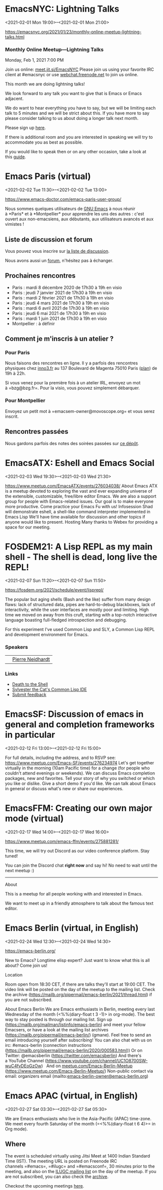 * EmacsNYC: Lightning Talks
:PROPERTIES:
:LOCATION: https://emacsnyc.org/2021/01/23/monthly-online-meetup-lightning-talks.html
:END:
<2021-02-01 Mon 19:00>--<2021-02-01 Mon 21:00>

https://emacsnyc.org/2021/01/23/monthly-online-meetup-lightning-talks.html


*** Monthly Online Meetup---Lightning Talks
    :PROPERTIES:
    :CUSTOM_ID: monthly-online-meetuplightning-talks
    :END:

Monday, Feb 1, 2021
7:00 PM

Join us online: [[https://meet.jit.si/EmacsNYC][meet.jit.si/EmacsNYC]]
Please join us using your favorite IRC client at #emacsnyc or
use [[https://webchat.freenode.net/][webchat.freenode.net]] to join us
online.

This month we are doing lightning talks!

We look forward to any talk you want to give that is Emacs or Emacs
adjacent.

We do want to hear everything you have to say, but we will be limiting
each talk to 5 minutes and we will be strict about this. If you have
more to say please consider talking to us about doing a longer talk next
month.

Please sign
up [[https://etherpad.wikimedia.org/p/Emacs_NYC_February_2021_Lightning_Talks][here]].

If there is additional room and you are interested in speaking we will
try to accommodate you as best as possible.

If you would like to speak then or on any other occasion, take a look at
this [[https://emacsnyc.org/giving-a-talk.html][guide]].


* Emacs Paris (virtual)
:PROPERTIES:
:LOCATION: https://www.emacs-doctor.com/emacs-paris-user-group/
:END:
<2021-02-02 Tue 11:30>--<2021-02-02 Tue 13:00>

[[https://www.emacs-doctor.com/emacs-paris-user-group/]] 


Nous sommes quelques utilisateurs
de [[https://www.gnu.org/software/emacs/][GNU Emacs]] à nous réunir
à *Paris* et à *Montpellier* pour apprendre les uns des autres : c'est
ouvert aux non-emacsiens, aux débutants, aux utilisateurs avancés et aux
vimistes !

** Liste de discussion et forum
   :PROPERTIES:
   :CUSTOM_ID: liste-de-discussion-et-forum
   :END:

Vous pouvez vous inscrire
sur [[https://emacs-doctor.com/lists/listinfo/ateliers-paris][la liste
de discussion]].

Nous avons aussi un [[https://emacs-doctor.com/forum/][forum]],
n'hésitez pas à échanger.

** Prochaines rencontres
   :PROPERTIES:
   :CUSTOM_ID: prochaines-rencontres
   :END:

- Paris : mardi 8 décembre 2020 de 17h30 à 19h en visio
- Paris : jeudi 7 janvier 2021 de 17h30 à 19h en visio
- Paris : mardi 2 février 2021 de 17h30 à 19h en visio
- Paris : jeudi 4 mars 2021 de 17h30 à 19h en visio
- Paris : mardi 6 avril 2021 de 17h30 à 19h en visio
- Paris : jeudi 6 mai 2021 de 17h30 à 19h en visio
- Paris : mardi 1 juin 2021 de 17h30 à 19h en visio
- Montpellier : à définir



** Comment je m'inscris à un atelier ?
   :PROPERTIES:
   :CUSTOM_ID: comment-je-minscris-à-un-atelier
   :END:

*** Pour Paris
    :PROPERTIES:
    :CUSTOM_ID: pour-paris
    :END:

Nous faisons des rencontres en ligne. Il y a parfois des rencontres
physiques chez [[http://inno3.fr/][inno3.fr]] au 137 Boulevard de
Magenta 75010 Paris
([[http://www.openstreetmap.org/#map=16/48.8818/2.3514][plan]]) de 19h à
22h.

Si vous venez pour la première fois à un atelier IRL, envoyez un mot
à =bzg@bzg.fr=. Pour la visio, vous pouvez simplement débarquer.

*** Pour Montpellier
    :PROPERTIES:
    :CUSTOM_ID: pour-montpellier
    :END:

Envoyez un petit mot à =emacsem-owner@movoscope.org= et vous serez
inscrit.

** Rencontres passées
   :PROPERTIES:
   :CUSTOM_ID: rencontres-passées
   :END:

Nous gardons parfois des notes des soirées passées
sur [[https://gitlab.com/bzg2/emacsparis/blob/master/README.org][ce
dépôt]].




* EmacsATX: Eshell and Emacs Social
:PROPERTIES:
:LOCATION: https://www.meetup.com/EmacsATX/events/276034038/
:END:
<2021-02-03 Wed 19:30>--<2021-02-03 Wed 21:30>

https://www.meetup.com/EmacsATX/events/276034038/ About Emacs ATX is a
meetup devoted to exploring the vast and ever expanding universe of the
extensible, customizable, free/libre editor Emacs. We are also a support
group for people with Emacs-related issues. Our goal is to make everyone
more productive. Come practice your Emacs Fu with us! Infosession Shad
will demonstrate eshell, a shell-like command interpreter implemented in
Emacs Lisp We'll have time available for discussion and other topics if
anyone would like to present. Hosting Many thanks to Webex for providing
a space for our meeting.


* FOSDEM21: A Lisp REPL as my main shell - The shell is dead, long live the REPL!
:PROPERTIES:
:LOCATION: https://fosdem.org/2021/schedule/event/lisprepl/
:END:
<2021-02-07 Sun 11:20>--<2021-02-07 Sun 11:50>

https://fosdem.org/2021/schedule/event/lisprepl/




The popular but aging shells (Bash and the like) suffer from many design
flaws: lack of structured data, pipes are hard-to-debug blackboxes, lack
of interactivity, while the user interfaces are mostly poor and
limiting. High time we moved on away from this cruft, starting with a
top-notch interactive language boasting full-fledged introspection and
debugging.



For this experiment I've used Common Lisp and SLY, a Common Lisp REPL
and development environment for Emacs.

*** Speakers
    :PROPERTIES:
    :CUSTOM_ID: speakers
    :END:

|    | [[https://fosdem.org/2021/schedule/speaker/pierre_neidhardt/][Pierre Neidhardt]]   |

*** Links
    :PROPERTIES:
    :CUSTOM_ID: links
    :END:

- [[http://howardism.org/Technical/Emacs/piper-presentation-transcript.html][Death
  to the Shell]]
- [[https://github.com/joaotavora/sly/][Sylvester the Cat's Common Lisp
  IDE]]
- [[https://submission.fosdem.org/feedback/10962.php][Submit feedback]]


* EmacsSF: Discussion of emacs in general and completion frameworks in particular
:PROPERTIES:
:LOCATION: https://www.meetup.com/Emacs-SF/events/276234974/
:END:
<2021-02-12 Fri 13:00>--<2021-02-12 Fri 15:00>

For full details, including the address, and to RSVP see:
https://www.meetup.com/Emacs-SF/events/276234974 Let's get together
virtually in the morning (10am Pacific time) for a change (for people
who couldn't attend evenings or weekends). We can discuss Emacs
completion packages, new and favorites. Tell your story of why you
switched or which you like or dislike. Give a short demo if you'd like.
We can talk about Emacs in general or discuss what's new or share our
experiences.


* EmacsFFM: Creating our own major mode (virtual)
:PROPERTIES:
:LOCATION: https://www.meetup.com/emacs-ffm/events/275881281/
:END:
<2021-02-17 Wed 14:00>--<2021-02-17 Wed 16:00>

https://www.meetup.com/emacs-ffm/events/275881281/




This time, we will try out Discord as our video conference platform.
Stay tuned!

You can join the Discord chat **right now** and say hi! No need to wait
until the next meetup :)

------

About

This is a meetup for all people working with and interested in Emacs.

We want to meet up in a friendly atmosphere to talk about the famous
text editor.






* Emacs Berlin (virtual, in English)
:PROPERTIES:
:LOCATION: https://emacs-berlin.org/
:END:
<2021-02-24 Wed 12:30>--<2021-02-24 Wed 14:30>

[[https://emacs-berlin.org/]] 

New to Emacs? Longtime elisp expert? Just want to know what this is all
about? Come join us!

Location

Room open from 18:30 CET, if there are talks they'll start at 19:00 CET.
The video link will be posted on the day of the meetup to the mailing
list. Check the archive
([[https://mailb.org/pipermail/emacs-berlin/2021/thread.html]]) if you
are not subscribed.

About Emacs Berlin
We are Emacs enthusiasts in Berlin, meeting every last Wednesday of the
month (<%%(diary-float t 3 -1)> in org-mode).
The best way to stay posted is through our mailing list. Sign up
([[https://mailb.org/mailman/listinfo/emacs-berlin]]) and meet your
fellow Emacsers, or have a look at the mailing list archives
([[https://mailb.org/pipermail/emacs-berlin/]]) (gmane).
Feel free to send an email introducing yourself after subscribing!
You can also chat with us on irc: #emacs-berlin (connection instructions
([[https://mailb.org/pipermail/emacs-berlin/2020/000583.html]]))
Or on Twitter: @emacsberlin ([[https://twitter.com/emacsberlin]])
And there's a YouTube Channel
([[https://www.youtube.com/channel/UC1O8700SW-wuC4fvDEoGzOw]])  
And
on [[http://meetup.com/Emacs-Berlin-Meetup][meetup.com/Emacs-Berlin-Meetup]]
([[https://www.meetup.com/Emacs-Berlin-Meetup/]])
Non-public contact via email: organizers email
(mailto:[[mailto:emacs-berlin-owner@emacs-berlin.org][emacs-berlin-owner@emacs-berlin.org]])


* Emacs APAC (virtual, in English)
:PROPERTIES:
:LOCATION: https://emacs-apac.gitlab.io/
:END:
<2021-02-27 Sat 03:30>--<2021-02-27 Sat 05:30>

We are Emacs enthusiasts who live in the Asia-Pacific (APAC) time-zone.
We meet every fourth Saturday of the month (=<%%(diary-float t 6 4)>= in
Org mode).

** Where
   :PROPERTIES:
   :CUSTOM_ID: where
   :END:

The event is scheduled virtually using Jitsi Meet at 1400 Indian
Standard Time (IST). The meeting URL is posted on Freenode IRC
channels =#emacs=, =#ilugc= and =#emacsconf=, 30 minutes prior to the
meeting, and also on the [[https://www.freelists.org/list/ilugc][ILUGC
mailing list]] on the day of the meetup. If you are not subscribed, you
can also check
the [[https://www.freelists.org/archive/ilugc/][archive]].

Checkout the upcoming
meetings [[https://emacs-apac.gitlab.io/#upcoming][here]].

** Talks
   :PROPERTIES:
   :CUSTOM_ID: talks
   :END:

We usually have free flowing discussions around new Emacs packages /
features discovered, issues faced, experiences, usage tips, resources
for further learning etc. These are related to GNU Emacs and its
variants. Sometimes people also share their screens and give demos of
their Emacs setup and use.

If you would like to give a talk (20 minutes maximum), please send an
email to TODO with the details.

** Frequently Asked Questions
   :PROPERTIES:
   :CUSTOM_ID: frequently-asked-questions
   :END:

- *I'm new to Emacs, can / should I join?*
  Yes! You are always welcome. We have participants from different walks
  of life with varied experiences in Emacs. You can ask your questions
  and the attendees will be able to help, at least point you in the
  right direction.

- *Which language is used for communication?*
  English.

- *I'm not from APAC, can I join?*
  Definitely! If the timing is suitable for you, please join.




* EmacsNYC: Mail Month
:PROPERTIES:
:LOCATION: https://emacsnyc.org/2021/02/03/monthly-online-meetup-mail-month.html
:END:
<2021-03-01 Mon 19:00>--<2021-03-01 Mon 21:00>

Join us online: [[https://meet.jit.si/EmacsNYC][meet.jit.si/EmacsNYC]]
Please join us using your favorite IRC client at #emacsnyc or
use [[https://webchat.freenode.net/][webchat.freenode.net]] to join us
online.

We're excited to have you join us for EmacsNYC a group of dedicated
lambda enthusiasts that come together once a month to share our mutual
joy of a piece of software that's over 40 years old.

Whether you are first time user, long time contributor, software
developer, writer, or just curious what this is all about, you will find
an open and welcome community that is eager for you to be a part.

To create an environment that is welcoming, harrassment-free, and
enjoyable to everyone, we have
a [[https://github.com/emacsnyc/meeting-logistics/blob/master/code-of-conduct.md][code-of-conduct]] that
we following for every get together.


* Emacs Paris (virtual)
:PROPERTIES:
:LOCATION: https://www.emacs-doctor.com/emacs-paris-user-group/ 
:END:
<2021-03-04 Thu 11:30>--<2021-03-04 Thu 13:00>

[[https://www.emacs-doctor.com/emacs-paris-user-group/]] 


Nous sommes quelques utilisateurs
de [[https://www.gnu.org/software/emacs/][GNU Emacs]] à nous réunir
à *Paris* et à *Montpellier* pour apprendre les uns des autres : c'est
ouvert aux non-emacsiens, aux débutants, aux utilisateurs avancés et aux
vimistes !

** Liste de discussion et forum
   :PROPERTIES:
   :CUSTOM_ID: liste-de-discussion-et-forum
   :END:

Vous pouvez vous inscrire
sur [[https://emacs-doctor.com/lists/listinfo/ateliers-paris][la liste
de discussion]].

Nous avons aussi un [[https://emacs-doctor.com/forum/][forum]],
n'hésitez pas à échanger.

** Prochaines rencontres
   :PROPERTIES:
   :CUSTOM_ID: prochaines-rencontres
   :END:

- Paris : mardi 8 décembre 2020 de 17h30 à 19h en visio
- Paris : jeudi 7 janvier 2021 de 17h30 à 19h en visio
- Paris : mardi 2 février 2021 de 17h30 à 19h en visio
- Paris : jeudi 4 mars 2021 de 17h30 à 19h en visio
- Paris : mardi 6 avril 2021 de 17h30 à 19h en visio
- Paris : jeudi 6 mai 2021 de 17h30 à 19h en visio
- Paris : mardi 1 juin 2021 de 17h30 à 19h en visio
- Montpellier : à définir



** Comment je m'inscris à un atelier ?
   :PROPERTIES:
   :CUSTOM_ID: comment-je-minscris-à-un-atelier
   :END:

*** Pour Paris
    :PROPERTIES:
    :CUSTOM_ID: pour-paris
    :END:

Nous faisons des rencontres en ligne. Il y a parfois des rencontres
physiques chez [[http://inno3.fr/][inno3.fr]] au 137 Boulevard de
Magenta 75010 Paris
([[http://www.openstreetmap.org/#map=16/48.8818/2.3514][plan]]) de 19h à
22h.

Si vous venez pour la première fois à un atelier IRL, envoyez un mot
à =bzg@bzg.fr=. Pour la visio, vous pouvez simplement débarquer.

*** Pour Montpellier
    :PROPERTIES:
    :CUSTOM_ID: pour-montpellier
    :END:

Envoyez un petit mot à =emacsem-owner@movoscope.org= et vous serez
inscrit.

** Rencontres passées
   :PROPERTIES:
   :CUSTOM_ID: rencontres-passées
   :END:

Nous gardons parfois des notes des soirées passées
sur [[https://gitlab.com/bzg2/emacsparis/blob/master/README.org][ce
dépôt]].




* Emacs APAC (virtual, in English)
:PROPERTIES:
:LOCATION: https://emacs-apac.gitlab.io/
:END:
<2021-03-27 Sat 04:30>--<2021-03-27 Sat 06:30>

We are Emacs enthusiasts who live in the Asia-Pacific (APAC) time-zone.
We meet every fourth Saturday of the month (=<%%(diary-float t 6 4)>= in
Org mode).

** Where
   :PROPERTIES:
   :CUSTOM_ID: where
   :END:

The event is scheduled virtually using Jitsi Meet at 1400 Indian
Standard Time (IST). The meeting URL is posted on Freenode IRC
channels =#emacs=, =#ilugc= and =#emacsconf=, 30 minutes prior to the
meeting, and also on the [[https://www.freelists.org/list/ilugc][ILUGC
mailing list]] on the day of the meetup. If you are not subscribed, you
can also check
the [[https://www.freelists.org/archive/ilugc/][archive]].

Checkout the upcoming
meetings [[https://emacs-apac.gitlab.io/#upcoming][here]].

** Talks
   :PROPERTIES:
   :CUSTOM_ID: talks
   :END:

We usually have free flowing discussions around new Emacs packages /
features discovered, issues faced, experiences, usage tips, resources
for further learning etc. These are related to GNU Emacs and its
variants. Sometimes people also share their screens and give demos of
their Emacs setup and use.

If you would like to give a talk (20 minutes maximum), please send an
email to TODO with the details.

** Frequently Asked Questions
   :PROPERTIES:
   :CUSTOM_ID: frequently-asked-questions
   :END:

- *I'm new to Emacs, can / should I join?*
  Yes! You are always welcome. We have participants from different walks
  of life with varied experiences in Emacs. You can ask your questions
  and the attendees will be able to help, at least point you in the
  right direction.

- *Which language is used for communication?*
  English.

- *I'm not from APAC, can I join?*
  Definitely! If the timing is suitable for you, please join.




* Emacs Berlin (virtual, in English)
:PROPERTIES:
:LOCATION: https://emacs-berlin.org/
:END:
<2021-03-31 Wed 12:30>--<2021-03-31 Wed 14:30>

[[https://emacs-berlin.org/]] 

New to Emacs? Longtime elisp expert? Just want to know what this is all
about? Come join us!

Location

Room open from 18:30 CET, if there are talks they'll start at 19:00 CET.
The video link will be posted on the day of the meetup to the mailing
list. Check the archive
([[https://mailb.org/pipermail/emacs-berlin/2021/thread.html]]) if you
are not subscribed.

About Emacs Berlin
We are Emacs enthusiasts in Berlin, meeting every last Wednesday of the
month (<%%(diary-float t 3 -1)> in org-mode).
The best way to stay posted is through our mailing list. Sign up
([[https://mailb.org/mailman/listinfo/emacs-berlin]]) and meet your
fellow Emacsers, or have a look at the mailing list archives
([[https://mailb.org/pipermail/emacs-berlin/]]) (gmane).
Feel free to send an email introducing yourself after subscribing!
You can also chat with us on irc: #emacs-berlin (connection instructions
([[https://mailb.org/pipermail/emacs-berlin/2020/000583.html]]))
Or on Twitter: @emacsberlin ([[https://twitter.com/emacsberlin]])
And there's a YouTube Channel
([[https://www.youtube.com/channel/UC1O8700SW-wuC4fvDEoGzOw]])  
And
on [[http://meetup.com/Emacs-Berlin-Meetup][meetup.com/Emacs-Berlin-Meetup]]
([[https://www.meetup.com/Emacs-Berlin-Meetup/]])
Non-public contact via email: organizers email
(mailto:[[mailto:emacs-berlin-owner@emacs-berlin.org][emacs-berlin-owner@emacs-berlin.org]])


* Emacs Paris (virtual)
:PROPERTIES:
:LOCATION: https://www.emacs-doctor.com/emacs-paris-user-group/
:END:
<2021-04-06 Tue 11:30>--<2021-04-06 Tue 13:00>

[[https://www.emacs-doctor.com/emacs-paris-user-group/]] 


Nous sommes quelques utilisateurs
de [[https://www.gnu.org/software/emacs/][GNU Emacs]] à nous réunir
à *Paris* et à *Montpellier* pour apprendre les uns des autres : c'est
ouvert aux non-emacsiens, aux débutants, aux utilisateurs avancés et aux
vimistes !

** Liste de discussion et forum
   :PROPERTIES:
   :CUSTOM_ID: liste-de-discussion-et-forum
   :END:

Vous pouvez vous inscrire
sur [[https://emacs-doctor.com/lists/listinfo/ateliers-paris][la liste
de discussion]].

Nous avons aussi un [[https://emacs-doctor.com/forum/][forum]],
n'hésitez pas à échanger.

** Prochaines rencontres
   :PROPERTIES:
   :CUSTOM_ID: prochaines-rencontres
   :END:

- Paris : mardi 8 décembre 2020 de 17h30 à 19h en visio
- Paris : jeudi 7 janvier 2021 de 17h30 à 19h en visio
- Paris : mardi 2 février 2021 de 17h30 à 19h en visio
- Paris : jeudi 4 mars 2021 de 17h30 à 19h en visio
- Paris : mardi 6 avril 2021 de 17h30 à 19h en visio
- Paris : jeudi 6 mai 2021 de 17h30 à 19h en visio
- Paris : mardi 1 juin 2021 de 17h30 à 19h en visio
- Montpellier : à définir



** Comment je m'inscris à un atelier ?
   :PROPERTIES:
   :CUSTOM_ID: comment-je-minscris-à-un-atelier
   :END:

*** Pour Paris
    :PROPERTIES:
    :CUSTOM_ID: pour-paris
    :END:

Nous faisons des rencontres en ligne. Il y a parfois des rencontres
physiques chez [[http://inno3.fr/][inno3.fr]] au 137 Boulevard de
Magenta 75010 Paris
([[http://www.openstreetmap.org/#map=16/48.8818/2.3514][plan]]) de 19h à
22h.

Si vous venez pour la première fois à un atelier IRL, envoyez un mot
à =bzg@bzg.fr=. Pour la visio, vous pouvez simplement débarquer.

*** Pour Montpellier
    :PROPERTIES:
    :CUSTOM_ID: pour-montpellier
    :END:

Envoyez un petit mot à =emacsem-owner@movoscope.org= et vous serez
inscrit.

** Rencontres passées
   :PROPERTIES:
   :CUSTOM_ID: rencontres-passées
   :END:

Nous gardons parfois des notes des soirées passées
sur [[https://gitlab.com/bzg2/emacsparis/blob/master/README.org][ce
dépôt]].




* Emacs APAC (virtual, in English)
:PROPERTIES:
:LOCATION: https://emacs-apac.gitlab.io/
:END:
<2021-04-24 Sat 04:30>--<2021-04-24 Sat 06:30>

We are Emacs enthusiasts who live in the Asia-Pacific (APAC) time-zone.
We meet every fourth Saturday of the month (=<%%(diary-float t 6 4)>= in
Org mode).

** Where
   :PROPERTIES:
   :CUSTOM_ID: where
   :END:

The event is scheduled virtually using Jitsi Meet at 1400 Indian
Standard Time (IST). The meeting URL is posted on Freenode IRC
channels =#emacs=, =#ilugc= and =#emacsconf=, 30 minutes prior to the
meeting, and also on the [[https://www.freelists.org/list/ilugc][ILUGC
mailing list]] on the day of the meetup. If you are not subscribed, you
can also check
the [[https://www.freelists.org/archive/ilugc/][archive]].

Checkout the upcoming
meetings [[https://emacs-apac.gitlab.io/#upcoming][here]].

** Talks
   :PROPERTIES:
   :CUSTOM_ID: talks
   :END:

We usually have free flowing discussions around new Emacs packages /
features discovered, issues faced, experiences, usage tips, resources
for further learning etc. These are related to GNU Emacs and its
variants. Sometimes people also share their screens and give demos of
their Emacs setup and use.

If you would like to give a talk (20 minutes maximum), please send an
email to TODO with the details.

** Frequently Asked Questions
   :PROPERTIES:
   :CUSTOM_ID: frequently-asked-questions
   :END:

- *I'm new to Emacs, can / should I join?*
  Yes! You are always welcome. We have participants from different walks
  of life with varied experiences in Emacs. You can ask your questions
  and the attendees will be able to help, at least point you in the
  right direction.

- *Which language is used for communication?*
  English.

- *I'm not from APAC, can I join?*
  Definitely! If the timing is suitable for you, please join.




* Emacs Berlin (virtual, in English)
:PROPERTIES:
:LOCATION: https://emacs-berlin.org/
:END:
<2021-04-28 Wed 12:30>--<2021-04-28 Wed 14:30>

[[https://emacs-berlin.org/]] 

New to Emacs? Longtime elisp expert? Just want to know what this is all
about? Come join us!

Location

Room open from 18:30 CET, if there are talks they'll start at 19:00 CET.
The video link will be posted on the day of the meetup to the mailing
list. Check the archive
([[https://mailb.org/pipermail/emacs-berlin/2021/thread.html]]) if you
are not subscribed.

About Emacs Berlin
We are Emacs enthusiasts in Berlin, meeting every last Wednesday of the
month (<%%(diary-float t 3 -1)> in org-mode).
The best way to stay posted is through our mailing list. Sign up
([[https://mailb.org/mailman/listinfo/emacs-berlin]]) and meet your
fellow Emacsers, or have a look at the mailing list archives
([[https://mailb.org/pipermail/emacs-berlin/]]) (gmane).
Feel free to send an email introducing yourself after subscribing!
You can also chat with us on irc: #emacs-berlin (connection instructions
([[https://mailb.org/pipermail/emacs-berlin/2020/000583.html]]))
Or on Twitter: @emacsberlin ([[https://twitter.com/emacsberlin]])
And there's a YouTube Channel
([[https://www.youtube.com/channel/UC1O8700SW-wuC4fvDEoGzOw]])  
And
on [[http://meetup.com/Emacs-Berlin-Meetup][meetup.com/Emacs-Berlin-Meetup]]
([[https://www.meetup.com/Emacs-Berlin-Meetup/]])
Non-public contact via email: organizers email
(mailto:[[mailto:emacs-berlin-owner@emacs-berlin.org][emacs-berlin-owner@emacs-berlin.org]])


* Emacs Paris (virtual)
:PROPERTIES:
:LOCATION: https://www.emacs-doctor.com/emacs-paris-user-group/
:END:
<2021-05-06 Thu 11:30>--<2021-05-06 Thu 13:00>

[[https://www.emacs-doctor.com/emacs-paris-user-group/]] 


Nous sommes quelques utilisateurs
de [[https://www.gnu.org/software/emacs/][GNU Emacs]] à nous réunir
à *Paris* et à *Montpellier* pour apprendre les uns des autres : c'est
ouvert aux non-emacsiens, aux débutants, aux utilisateurs avancés et aux
vimistes !

** Liste de discussion et forum
   :PROPERTIES:
   :CUSTOM_ID: liste-de-discussion-et-forum
   :END:

Vous pouvez vous inscrire
sur [[https://emacs-doctor.com/lists/listinfo/ateliers-paris][la liste
de discussion]].

Nous avons aussi un [[https://emacs-doctor.com/forum/][forum]],
n'hésitez pas à échanger.

** Prochaines rencontres
   :PROPERTIES:
   :CUSTOM_ID: prochaines-rencontres
   :END:

- Paris : mardi 8 décembre 2020 de 17h30 à 19h en visio
- Paris : jeudi 7 janvier 2021 de 17h30 à 19h en visio
- Paris : mardi 2 février 2021 de 17h30 à 19h en visio
- Paris : jeudi 4 mars 2021 de 17h30 à 19h en visio
- Paris : mardi 6 avril 2021 de 17h30 à 19h en visio
- Paris : jeudi 6 mai 2021 de 17h30 à 19h en visio
- Paris : mardi 1 juin 2021 de 17h30 à 19h en visio
- Montpellier : à définir



** Comment je m'inscris à un atelier ?
   :PROPERTIES:
   :CUSTOM_ID: comment-je-minscris-à-un-atelier
   :END:

*** Pour Paris
    :PROPERTIES:
    :CUSTOM_ID: pour-paris
    :END:

Nous faisons des rencontres en ligne. Il y a parfois des rencontres
physiques chez [[http://inno3.fr/][inno3.fr]] au 137 Boulevard de
Magenta 75010 Paris
([[http://www.openstreetmap.org/#map=16/48.8818/2.3514][plan]]) de 19h à
22h.

Si vous venez pour la première fois à un atelier IRL, envoyez un mot
à =bzg@bzg.fr=. Pour la visio, vous pouvez simplement débarquer.

*** Pour Montpellier
    :PROPERTIES:
    :CUSTOM_ID: pour-montpellier
    :END:

Envoyez un petit mot à =emacsem-owner@movoscope.org= et vous serez
inscrit.

** Rencontres passées
   :PROPERTIES:
   :CUSTOM_ID: rencontres-passées
   :END:

Nous gardons parfois des notes des soirées passées
sur [[https://gitlab.com/bzg2/emacsparis/blob/master/README.org][ce
dépôt]].




* Emacs APAC (virtual, in English)
:PROPERTIES:
:LOCATION: https://emacs-apac.gitlab.io/
:END:
<2021-05-22 Sat 04:30>--<2021-05-22 Sat 06:30>

We are Emacs enthusiasts who live in the Asia-Pacific (APAC) time-zone.
We meet every fourth Saturday of the month (=<%%(diary-float t 6 4)>= in
Org mode).

** Where
   :PROPERTIES:
   :CUSTOM_ID: where
   :END:

The event is scheduled virtually using Jitsi Meet at 1400 Indian
Standard Time (IST). The meeting URL is posted on Freenode IRC
channels =#emacs=, =#ilugc= and =#emacsconf=, 30 minutes prior to the
meeting, and also on the [[https://www.freelists.org/list/ilugc][ILUGC
mailing list]] on the day of the meetup. If you are not subscribed, you
can also check
the [[https://www.freelists.org/archive/ilugc/][archive]].

Checkout the upcoming
meetings [[https://emacs-apac.gitlab.io/#upcoming][here]].

** Talks
   :PROPERTIES:
   :CUSTOM_ID: talks
   :END:

We usually have free flowing discussions around new Emacs packages /
features discovered, issues faced, experiences, usage tips, resources
for further learning etc. These are related to GNU Emacs and its
variants. Sometimes people also share their screens and give demos of
their Emacs setup and use.

If you would like to give a talk (20 minutes maximum), please send an
email to TODO with the details.

** Frequently Asked Questions
   :PROPERTIES:
   :CUSTOM_ID: frequently-asked-questions
   :END:

- *I'm new to Emacs, can / should I join?*
  Yes! You are always welcome. We have participants from different walks
  of life with varied experiences in Emacs. You can ask your questions
  and the attendees will be able to help, at least point you in the
  right direction.

- *Which language is used for communication?*
  English.

- *I'm not from APAC, can I join?*
  Definitely! If the timing is suitable for you, please join.




* Emacs Berlin (virtual, in English)
:PROPERTIES:
:LOCATION: https://emacs-berlin.org/
:END:
<2021-05-26 Wed 12:30>--<2021-05-26 Wed 14:30>

[[https://emacs-berlin.org/]] 

New to Emacs? Longtime elisp expert? Just want to know what this is all
about? Come join us!

Location

Room open from 18:30 CET, if there are talks they'll start at 19:00 CET.
The video link will be posted on the day of the meetup to the mailing
list. Check the archive
([[https://mailb.org/pipermail/emacs-berlin/2021/thread.html]]) if you
are not subscribed.

About Emacs Berlin
We are Emacs enthusiasts in Berlin, meeting every last Wednesday of the
month (<%%(diary-float t 3 -1)> in org-mode).
The best way to stay posted is through our mailing list. Sign up
([[https://mailb.org/mailman/listinfo/emacs-berlin]]) and meet your
fellow Emacsers, or have a look at the mailing list archives
([[https://mailb.org/pipermail/emacs-berlin/]]) (gmane).
Feel free to send an email introducing yourself after subscribing!
You can also chat with us on irc: #emacs-berlin (connection instructions
([[https://mailb.org/pipermail/emacs-berlin/2020/000583.html]]))
Or on Twitter: @emacsberlin ([[https://twitter.com/emacsberlin]])
And there's a YouTube Channel
([[https://www.youtube.com/channel/UC1O8700SW-wuC4fvDEoGzOw]])  
And
on [[http://meetup.com/Emacs-Berlin-Meetup][meetup.com/Emacs-Berlin-Meetup]]
([[https://www.meetup.com/Emacs-Berlin-Meetup/]])
Non-public contact via email: organizers email
(mailto:[[mailto:emacs-berlin-owner@emacs-berlin.org][emacs-berlin-owner@emacs-berlin.org]])


* Emacs Paris (virtual)
:PROPERTIES:
:LOCATION: https://www.emacs-doctor.com/emacs-paris-user-group/
:END:
<2021-06-01 Tue 11:30>--<2021-06-01 Tue 13:00>

[[https://www.emacs-doctor.com/emacs-paris-user-group/]] 


Nous sommes quelques utilisateurs
de [[https://www.gnu.org/software/emacs/][GNU Emacs]] à nous réunir
à *Paris* et à *Montpellier* pour apprendre les uns des autres : c'est
ouvert aux non-emacsiens, aux débutants, aux utilisateurs avancés et aux
vimistes !

** Liste de discussion et forum
   :PROPERTIES:
   :CUSTOM_ID: liste-de-discussion-et-forum
   :END:

Vous pouvez vous inscrire
sur [[https://emacs-doctor.com/lists/listinfo/ateliers-paris][la liste
de discussion]].

Nous avons aussi un [[https://emacs-doctor.com/forum/][forum]],
n'hésitez pas à échanger.

** Prochaines rencontres
   :PROPERTIES:
   :CUSTOM_ID: prochaines-rencontres
   :END:

- Paris : mardi 8 décembre 2020 de 17h30 à 19h en visio
- Paris : jeudi 7 janvier 2021 de 17h30 à 19h en visio
- Paris : mardi 2 février 2021 de 17h30 à 19h en visio
- Paris : jeudi 4 mars 2021 de 17h30 à 19h en visio
- Paris : mardi 6 avril 2021 de 17h30 à 19h en visio
- Paris : jeudi 6 mai 2021 de 17h30 à 19h en visio
- Paris : mardi 1 juin 2021 de 17h30 à 19h en visio
- Montpellier : à définir



** Comment je m'inscris à un atelier ?
   :PROPERTIES:
   :CUSTOM_ID: comment-je-minscris-à-un-atelier
   :END:

*** Pour Paris
    :PROPERTIES:
    :CUSTOM_ID: pour-paris
    :END:

Nous faisons des rencontres en ligne. Il y a parfois des rencontres
physiques chez [[http://inno3.fr/][inno3.fr]] au 137 Boulevard de
Magenta 75010 Paris
([[http://www.openstreetmap.org/#map=16/48.8818/2.3514][plan]]) de 19h à
22h.

Si vous venez pour la première fois à un atelier IRL, envoyez un mot
à =bzg@bzg.fr=. Pour la visio, vous pouvez simplement débarquer.

*** Pour Montpellier
    :PROPERTIES:
    :CUSTOM_ID: pour-montpellier
    :END:

Envoyez un petit mot à =emacsem-owner@movoscope.org= et vous serez
inscrit.

** Rencontres passées
   :PROPERTIES:
   :CUSTOM_ID: rencontres-passées
   :END:

Nous gardons parfois des notes des soirées passées
sur [[https://gitlab.com/bzg2/emacsparis/blob/master/README.org][ce
dépôt]].




* Emacs APAC (virtual, in English)
:PROPERTIES:
:LOCATION: https://emacs-apac.gitlab.io/
:END:
<2021-06-26 Sat 04:30>--<2021-06-26 Sat 06:30>

We are Emacs enthusiasts who live in the Asia-Pacific (APAC) time-zone.
We meet every fourth Saturday of the month (=<%%(diary-float t 6 4)>= in
Org mode).

** Where
   :PROPERTIES:
   :CUSTOM_ID: where
   :END:

The event is scheduled virtually using Jitsi Meet at 1400 Indian
Standard Time (IST). The meeting URL is posted on Freenode IRC
channels =#emacs=, =#ilugc= and =#emacsconf=, 30 minutes prior to the
meeting, and also on the [[https://www.freelists.org/list/ilugc][ILUGC
mailing list]] on the day of the meetup. If you are not subscribed, you
can also check
the [[https://www.freelists.org/archive/ilugc/][archive]].

Checkout the upcoming
meetings [[https://emacs-apac.gitlab.io/#upcoming][here]].

** Talks
   :PROPERTIES:
   :CUSTOM_ID: talks
   :END:

We usually have free flowing discussions around new Emacs packages /
features discovered, issues faced, experiences, usage tips, resources
for further learning etc. These are related to GNU Emacs and its
variants. Sometimes people also share their screens and give demos of
their Emacs setup and use.

If you would like to give a talk (20 minutes maximum), please send an
email to TODO with the details.

** Frequently Asked Questions
   :PROPERTIES:
   :CUSTOM_ID: frequently-asked-questions
   :END:

- *I'm new to Emacs, can / should I join?*
  Yes! You are always welcome. We have participants from different walks
  of life with varied experiences in Emacs. You can ask your questions
  and the attendees will be able to help, at least point you in the
  right direction.

- *Which language is used for communication?*
  English.

- *I'm not from APAC, can I join?*
  Definitely! If the timing is suitable for you, please join.




* Emacs Berlin (virtual, in English)
:PROPERTIES:
:LOCATION: https://emacs-berlin.org/
:END:
<2021-06-30 Wed 12:30>--<2021-06-30 Wed 14:30>

[[https://emacs-berlin.org/]] 

New to Emacs? Longtime elisp expert? Just want to know what this is all
about? Come join us!

Location

Room open from 18:30 CET, if there are talks they'll start at 19:00 CET.
The video link will be posted on the day of the meetup to the mailing
list. Check the archive
([[https://mailb.org/pipermail/emacs-berlin/2021/thread.html]]) if you
are not subscribed.

About Emacs Berlin
We are Emacs enthusiasts in Berlin, meeting every last Wednesday of the
month (<%%(diary-float t 3 -1)> in org-mode).
The best way to stay posted is through our mailing list. Sign up
([[https://mailb.org/mailman/listinfo/emacs-berlin]]) and meet your
fellow Emacsers, or have a look at the mailing list archives
([[https://mailb.org/pipermail/emacs-berlin/]]) (gmane).
Feel free to send an email introducing yourself after subscribing!
You can also chat with us on irc: #emacs-berlin (connection instructions
([[https://mailb.org/pipermail/emacs-berlin/2020/000583.html]]))
Or on Twitter: @emacsberlin ([[https://twitter.com/emacsberlin]])
And there's a YouTube Channel
([[https://www.youtube.com/channel/UC1O8700SW-wuC4fvDEoGzOw]])  
And
on [[http://meetup.com/Emacs-Berlin-Meetup][meetup.com/Emacs-Berlin-Meetup]]
([[https://www.meetup.com/Emacs-Berlin-Meetup/]])
Non-public contact via email: organizers email
(mailto:[[mailto:emacs-berlin-owner@emacs-berlin.org][emacs-berlin-owner@emacs-berlin.org]])


* Emacs APAC (virtual, in English)
:PROPERTIES:
:LOCATION: https://emacs-apac.gitlab.io/
:END:
<2021-07-24 Sat 04:30>--<2021-07-24 Sat 06:30>

We are Emacs enthusiasts who live in the Asia-Pacific (APAC) time-zone.
We meet every fourth Saturday of the month (=<%%(diary-float t 6 4)>= in
Org mode).

** Where
   :PROPERTIES:
   :CUSTOM_ID: where
   :END:

The event is scheduled virtually using Jitsi Meet at 1400 Indian
Standard Time (IST). The meeting URL is posted on Freenode IRC
channels =#emacs=, =#ilugc= and =#emacsconf=, 30 minutes prior to the
meeting, and also on the [[https://www.freelists.org/list/ilugc][ILUGC
mailing list]] on the day of the meetup. If you are not subscribed, you
can also check
the [[https://www.freelists.org/archive/ilugc/][archive]].

Checkout the upcoming
meetings [[https://emacs-apac.gitlab.io/#upcoming][here]].

** Talks
   :PROPERTIES:
   :CUSTOM_ID: talks
   :END:

We usually have free flowing discussions around new Emacs packages /
features discovered, issues faced, experiences, usage tips, resources
for further learning etc. These are related to GNU Emacs and its
variants. Sometimes people also share their screens and give demos of
their Emacs setup and use.

If you would like to give a talk (20 minutes maximum), please send an
email to TODO with the details.

** Frequently Asked Questions
   :PROPERTIES:
   :CUSTOM_ID: frequently-asked-questions
   :END:

- *I'm new to Emacs, can / should I join?*
  Yes! You are always welcome. We have participants from different walks
  of life with varied experiences in Emacs. You can ask your questions
  and the attendees will be able to help, at least point you in the
  right direction.

- *Which language is used for communication?*
  English.

- *I'm not from APAC, can I join?*
  Definitely! If the timing is suitable for you, please join.




* Emacs Berlin (virtual, in English)
:PROPERTIES:
:LOCATION: https://emacs-berlin.org/
:END:
<2021-07-28 Wed 12:30>--<2021-07-28 Wed 14:30>

[[https://emacs-berlin.org/]] 

New to Emacs? Longtime elisp expert? Just want to know what this is all
about? Come join us!

Location

Room open from 18:30 CET, if there are talks they'll start at 19:00 CET.
The video link will be posted on the day of the meetup to the mailing
list. Check the archive
([[https://mailb.org/pipermail/emacs-berlin/2021/thread.html]]) if you
are not subscribed.

About Emacs Berlin
We are Emacs enthusiasts in Berlin, meeting every last Wednesday of the
month (<%%(diary-float t 3 -1)> in org-mode).
The best way to stay posted is through our mailing list. Sign up
([[https://mailb.org/mailman/listinfo/emacs-berlin]]) and meet your
fellow Emacsers, or have a look at the mailing list archives
([[https://mailb.org/pipermail/emacs-berlin/]]) (gmane).
Feel free to send an email introducing yourself after subscribing!
You can also chat with us on irc: #emacs-berlin (connection instructions
([[https://mailb.org/pipermail/emacs-berlin/2020/000583.html]]))
Or on Twitter: @emacsberlin ([[https://twitter.com/emacsberlin]])
And there's a YouTube Channel
([[https://www.youtube.com/channel/UC1O8700SW-wuC4fvDEoGzOw]])  
And
on [[http://meetup.com/Emacs-Berlin-Meetup][meetup.com/Emacs-Berlin-Meetup]]
([[https://www.meetup.com/Emacs-Berlin-Meetup/]])
Non-public contact via email: organizers email
(mailto:[[mailto:emacs-berlin-owner@emacs-berlin.org][emacs-berlin-owner@emacs-berlin.org]])


* Emacs Berlin (virtual, in English)
:PROPERTIES:
:LOCATION: https://emacs-berlin.org/
:END:
<2021-08-25 Wed 12:30>--<2021-08-25 Wed 14:30>

[[https://emacs-berlin.org/]] 

New to Emacs? Longtime elisp expert? Just want to know what this is all
about? Come join us!

Location

Room open from 18:30 CET, if there are talks they'll start at 19:00 CET.
The video link will be posted on the day of the meetup to the mailing
list. Check the archive
([[https://mailb.org/pipermail/emacs-berlin/2021/thread.html]]) if you
are not subscribed.

About Emacs Berlin
We are Emacs enthusiasts in Berlin, meeting every last Wednesday of the
month (<%%(diary-float t 3 -1)> in org-mode).
The best way to stay posted is through our mailing list. Sign up
([[https://mailb.org/mailman/listinfo/emacs-berlin]]) and meet your
fellow Emacsers, or have a look at the mailing list archives
([[https://mailb.org/pipermail/emacs-berlin/]]) (gmane).
Feel free to send an email introducing yourself after subscribing!
You can also chat with us on irc: #emacs-berlin (connection instructions
([[https://mailb.org/pipermail/emacs-berlin/2020/000583.html]]))
Or on Twitter: @emacsberlin ([[https://twitter.com/emacsberlin]])
And there's a YouTube Channel
([[https://www.youtube.com/channel/UC1O8700SW-wuC4fvDEoGzOw]])  
And
on [[http://meetup.com/Emacs-Berlin-Meetup][meetup.com/Emacs-Berlin-Meetup]]
([[https://www.meetup.com/Emacs-Berlin-Meetup/]])
Non-public contact via email: organizers email
(mailto:[[mailto:emacs-berlin-owner@emacs-berlin.org][emacs-berlin-owner@emacs-berlin.org]])


* Emacs APAC (virtual, in English)
:PROPERTIES:
:LOCATION: https://emacs-apac.gitlab.io/
:END:
<2021-08-28 Sat 04:30>--<2021-08-28 Sat 06:30>

We are Emacs enthusiasts who live in the Asia-Pacific (APAC) time-zone.
We meet every fourth Saturday of the month (=<%%(diary-float t 6 4)>= in
Org mode).

** Where
   :PROPERTIES:
   :CUSTOM_ID: where
   :END:

The event is scheduled virtually using Jitsi Meet at 1400 Indian
Standard Time (IST). The meeting URL is posted on Freenode IRC
channels =#emacs=, =#ilugc= and =#emacsconf=, 30 minutes prior to the
meeting, and also on the [[https://www.freelists.org/list/ilugc][ILUGC
mailing list]] on the day of the meetup. If you are not subscribed, you
can also check
the [[https://www.freelists.org/archive/ilugc/][archive]].

Checkout the upcoming
meetings [[https://emacs-apac.gitlab.io/#upcoming][here]].

** Talks
   :PROPERTIES:
   :CUSTOM_ID: talks
   :END:

We usually have free flowing discussions around new Emacs packages /
features discovered, issues faced, experiences, usage tips, resources
for further learning etc. These are related to GNU Emacs and its
variants. Sometimes people also share their screens and give demos of
their Emacs setup and use.

If you would like to give a talk (20 minutes maximum), please send an
email to TODO with the details.

** Frequently Asked Questions
   :PROPERTIES:
   :CUSTOM_ID: frequently-asked-questions
   :END:

- *I'm new to Emacs, can / should I join?*
  Yes! You are always welcome. We have participants from different walks
  of life with varied experiences in Emacs. You can ask your questions
  and the attendees will be able to help, at least point you in the
  right direction.

- *Which language is used for communication?*
  English.

- *I'm not from APAC, can I join?*
  Definitely! If the timing is suitable for you, please join.




* Emacs APAC (virtual, in English)
:PROPERTIES:
:LOCATION: https://emacs-apac.gitlab.io/
:END:
<2021-09-25 Sat 04:30>--<2021-09-25 Sat 06:30>

We are Emacs enthusiasts who live in the Asia-Pacific (APAC) time-zone.
We meet every fourth Saturday of the month (=<%%(diary-float t 6 4)>= in
Org mode).

** Where
   :PROPERTIES:
   :CUSTOM_ID: where
   :END:

The event is scheduled virtually using Jitsi Meet at 1400 Indian
Standard Time (IST). The meeting URL is posted on Freenode IRC
channels =#emacs=, =#ilugc= and =#emacsconf=, 30 minutes prior to the
meeting, and also on the [[https://www.freelists.org/list/ilugc][ILUGC
mailing list]] on the day of the meetup. If you are not subscribed, you
can also check
the [[https://www.freelists.org/archive/ilugc/][archive]].

Checkout the upcoming
meetings [[https://emacs-apac.gitlab.io/#upcoming][here]].

** Talks
   :PROPERTIES:
   :CUSTOM_ID: talks
   :END:

We usually have free flowing discussions around new Emacs packages /
features discovered, issues faced, experiences, usage tips, resources
for further learning etc. These are related to GNU Emacs and its
variants. Sometimes people also share their screens and give demos of
their Emacs setup and use.

If you would like to give a talk (20 minutes maximum), please send an
email to TODO with the details.

** Frequently Asked Questions
   :PROPERTIES:
   :CUSTOM_ID: frequently-asked-questions
   :END:

- *I'm new to Emacs, can / should I join?*
  Yes! You are always welcome. We have participants from different walks
  of life with varied experiences in Emacs. You can ask your questions
  and the attendees will be able to help, at least point you in the
  right direction.

- *Which language is used for communication?*
  English.

- *I'm not from APAC, can I join?*
  Definitely! If the timing is suitable for you, please join.




* Emacs Berlin (virtual, in English)
:PROPERTIES:
:LOCATION: https://emacs-berlin.org/
:END:
<2021-09-29 Wed 12:30>--<2021-09-29 Wed 14:30>

[[https://emacs-berlin.org/]] 

New to Emacs? Longtime elisp expert? Just want to know what this is all
about? Come join us!

Location

Room open from 18:30 CET, if there are talks they'll start at 19:00 CET.
The video link will be posted on the day of the meetup to the mailing
list. Check the archive
([[https://mailb.org/pipermail/emacs-berlin/2021/thread.html]]) if you
are not subscribed.

About Emacs Berlin
We are Emacs enthusiasts in Berlin, meeting every last Wednesday of the
month (<%%(diary-float t 3 -1)> in org-mode).
The best way to stay posted is through our mailing list. Sign up
([[https://mailb.org/mailman/listinfo/emacs-berlin]]) and meet your
fellow Emacsers, or have a look at the mailing list archives
([[https://mailb.org/pipermail/emacs-berlin/]]) (gmane).
Feel free to send an email introducing yourself after subscribing!
You can also chat with us on irc: #emacs-berlin (connection instructions
([[https://mailb.org/pipermail/emacs-berlin/2020/000583.html]]))
Or on Twitter: @emacsberlin ([[https://twitter.com/emacsberlin]])
And there's a YouTube Channel
([[https://www.youtube.com/channel/UC1O8700SW-wuC4fvDEoGzOw]])  
And
on [[http://meetup.com/Emacs-Berlin-Meetup][meetup.com/Emacs-Berlin-Meetup]]
([[https://www.meetup.com/Emacs-Berlin-Meetup/]])
Non-public contact via email: organizers email
(mailto:[[mailto:emacs-berlin-owner@emacs-berlin.org][emacs-berlin-owner@emacs-berlin.org]])


* Emacs APAC (virtual, in English)
:PROPERTIES:
:LOCATION: https://emacs-apac.gitlab.io/
:END:
<2021-10-23 Sat 04:30>--<2021-10-23 Sat 06:30>

We are Emacs enthusiasts who live in the Asia-Pacific (APAC) time-zone.
We meet every fourth Saturday of the month (=<%%(diary-float t 6 4)>= in
Org mode).

** Where
   :PROPERTIES:
   :CUSTOM_ID: where
   :END:

The event is scheduled virtually using Jitsi Meet at 1400 Indian
Standard Time (IST). The meeting URL is posted on Freenode IRC
channels =#emacs=, =#ilugc= and =#emacsconf=, 30 minutes prior to the
meeting, and also on the [[https://www.freelists.org/list/ilugc][ILUGC
mailing list]] on the day of the meetup. If you are not subscribed, you
can also check
the [[https://www.freelists.org/archive/ilugc/][archive]].

Checkout the upcoming
meetings [[https://emacs-apac.gitlab.io/#upcoming][here]].

** Talks
   :PROPERTIES:
   :CUSTOM_ID: talks
   :END:

We usually have free flowing discussions around new Emacs packages /
features discovered, issues faced, experiences, usage tips, resources
for further learning etc. These are related to GNU Emacs and its
variants. Sometimes people also share their screens and give demos of
their Emacs setup and use.

If you would like to give a talk (20 minutes maximum), please send an
email to TODO with the details.

** Frequently Asked Questions
   :PROPERTIES:
   :CUSTOM_ID: frequently-asked-questions
   :END:

- *I'm new to Emacs, can / should I join?*
  Yes! You are always welcome. We have participants from different walks
  of life with varied experiences in Emacs. You can ask your questions
  and the attendees will be able to help, at least point you in the
  right direction.

- *Which language is used for communication?*
  English.

- *I'm not from APAC, can I join?*
  Definitely! If the timing is suitable for you, please join.




* Emacs Berlin (virtual, in English)
:PROPERTIES:
:LOCATION: https://emacs-berlin.org/
:END:
<2021-10-27 Wed 12:30>--<2021-10-27 Wed 14:30>

[[https://emacs-berlin.org/]] 

New to Emacs? Longtime elisp expert? Just want to know what this is all
about? Come join us!

Location

Room open from 18:30 CET, if there are talks they'll start at 19:00 CET.
The video link will be posted on the day of the meetup to the mailing
list. Check the archive
([[https://mailb.org/pipermail/emacs-berlin/2021/thread.html]]) if you
are not subscribed.

About Emacs Berlin
We are Emacs enthusiasts in Berlin, meeting every last Wednesday of the
month (<%%(diary-float t 3 -1)> in org-mode).
The best way to stay posted is through our mailing list. Sign up
([[https://mailb.org/mailman/listinfo/emacs-berlin]]) and meet your
fellow Emacsers, or have a look at the mailing list archives
([[https://mailb.org/pipermail/emacs-berlin/]]) (gmane).
Feel free to send an email introducing yourself after subscribing!
You can also chat with us on irc: #emacs-berlin (connection instructions
([[https://mailb.org/pipermail/emacs-berlin/2020/000583.html]]))
Or on Twitter: @emacsberlin ([[https://twitter.com/emacsberlin]])
And there's a YouTube Channel
([[https://www.youtube.com/channel/UC1O8700SW-wuC4fvDEoGzOw]])  
And
on [[http://meetup.com/Emacs-Berlin-Meetup][meetup.com/Emacs-Berlin-Meetup]]
([[https://www.meetup.com/Emacs-Berlin-Meetup/]])
Non-public contact via email: organizers email
(mailto:[[mailto:emacs-berlin-owner@emacs-berlin.org][emacs-berlin-owner@emacs-berlin.org]])


* Emacs Berlin (virtual, in English)
:PROPERTIES:
:LOCATION: https://emacs-berlin.org/
:END:
<2021-11-24 Wed 12:30>--<2021-11-24 Wed 14:30>

[[https://emacs-berlin.org/]] 

New to Emacs? Longtime elisp expert? Just want to know what this is all
about? Come join us!

Location

Room open from 18:30 CET, if there are talks they'll start at 19:00 CET.
The video link will be posted on the day of the meetup to the mailing
list. Check the archive
([[https://mailb.org/pipermail/emacs-berlin/2021/thread.html]]) if you
are not subscribed.

About Emacs Berlin
We are Emacs enthusiasts in Berlin, meeting every last Wednesday of the
month (<%%(diary-float t 3 -1)> in org-mode).
The best way to stay posted is through our mailing list. Sign up
([[https://mailb.org/mailman/listinfo/emacs-berlin]]) and meet your
fellow Emacsers, or have a look at the mailing list archives
([[https://mailb.org/pipermail/emacs-berlin/]]) (gmane).
Feel free to send an email introducing yourself after subscribing!
You can also chat with us on irc: #emacs-berlin (connection instructions
([[https://mailb.org/pipermail/emacs-berlin/2020/000583.html]]))
Or on Twitter: @emacsberlin ([[https://twitter.com/emacsberlin]])
And there's a YouTube Channel
([[https://www.youtube.com/channel/UC1O8700SW-wuC4fvDEoGzOw]])  
And
on [[http://meetup.com/Emacs-Berlin-Meetup][meetup.com/Emacs-Berlin-Meetup]]
([[https://www.meetup.com/Emacs-Berlin-Meetup/]])
Non-public contact via email: organizers email
(mailto:[[mailto:emacs-berlin-owner@emacs-berlin.org][emacs-berlin-owner@emacs-berlin.org]])


* Emacs APAC (virtual, in English)
:PROPERTIES:
:LOCATION: https://emacs-apac.gitlab.io/
:END:
<2021-11-27 Sat 03:30>--<2021-11-27 Sat 05:30>

We are Emacs enthusiasts who live in the Asia-Pacific (APAC) time-zone.
We meet every fourth Saturday of the month (=<%%(diary-float t 6 4)>= in
Org mode).

** Where
   :PROPERTIES:
   :CUSTOM_ID: where
   :END:

The event is scheduled virtually using Jitsi Meet at 1400 Indian
Standard Time (IST). The meeting URL is posted on Freenode IRC
channels =#emacs=, =#ilugc= and =#emacsconf=, 30 minutes prior to the
meeting, and also on the [[https://www.freelists.org/list/ilugc][ILUGC
mailing list]] on the day of the meetup. If you are not subscribed, you
can also check
the [[https://www.freelists.org/archive/ilugc/][archive]].

Checkout the upcoming
meetings [[https://emacs-apac.gitlab.io/#upcoming][here]].

** Talks
   :PROPERTIES:
   :CUSTOM_ID: talks
   :END:

We usually have free flowing discussions around new Emacs packages /
features discovered, issues faced, experiences, usage tips, resources
for further learning etc. These are related to GNU Emacs and its
variants. Sometimes people also share their screens and give demos of
their Emacs setup and use.

If you would like to give a talk (20 minutes maximum), please send an
email to TODO with the details.

** Frequently Asked Questions
   :PROPERTIES:
   :CUSTOM_ID: frequently-asked-questions
   :END:

- *I'm new to Emacs, can / should I join?*
  Yes! You are always welcome. We have participants from different walks
  of life with varied experiences in Emacs. You can ask your questions
  and the attendees will be able to help, at least point you in the
  right direction.

- *Which language is used for communication?*
  English.

- *I'm not from APAC, can I join?*
  Definitely! If the timing is suitable for you, please join.




* Emacs APAC (virtual, in English)
:PROPERTIES:
:LOCATION: https://emacs-apac.gitlab.io/
:END:
<2021-12-25 Sat 03:30>--<2021-12-25 Sat 05:30>

We are Emacs enthusiasts who live in the Asia-Pacific (APAC) time-zone.
We meet every fourth Saturday of the month (=<%%(diary-float t 6 4)>= in
Org mode).

** Where
   :PROPERTIES:
   :CUSTOM_ID: where
   :END:

The event is scheduled virtually using Jitsi Meet at 1400 Indian
Standard Time (IST). The meeting URL is posted on Freenode IRC
channels =#emacs=, =#ilugc= and =#emacsconf=, 30 minutes prior to the
meeting, and also on the [[https://www.freelists.org/list/ilugc][ILUGC
mailing list]] on the day of the meetup. If you are not subscribed, you
can also check
the [[https://www.freelists.org/archive/ilugc/][archive]].

Checkout the upcoming
meetings [[https://emacs-apac.gitlab.io/#upcoming][here]].

** Talks
   :PROPERTIES:
   :CUSTOM_ID: talks
   :END:

We usually have free flowing discussions around new Emacs packages /
features discovered, issues faced, experiences, usage tips, resources
for further learning etc. These are related to GNU Emacs and its
variants. Sometimes people also share their screens and give demos of
their Emacs setup and use.

If you would like to give a talk (20 minutes maximum), please send an
email to TODO with the details.

** Frequently Asked Questions
   :PROPERTIES:
   :CUSTOM_ID: frequently-asked-questions
   :END:

- *I'm new to Emacs, can / should I join?*
  Yes! You are always welcome. We have participants from different walks
  of life with varied experiences in Emacs. You can ask your questions
  and the attendees will be able to help, at least point you in the
  right direction.

- *Which language is used for communication?*
  English.

- *I'm not from APAC, can I join?*
  Definitely! If the timing is suitable for you, please join.




* Emacs Berlin (virtual, in English)
:PROPERTIES:
:LOCATION: https://emacs-berlin.org/
:END:
<2021-12-29 Wed 12:30>--<2021-12-29 Wed 14:30>

[[https://emacs-berlin.org/]] 

New to Emacs? Longtime elisp expert? Just want to know what this is all
about? Come join us!

Location

Room open from 18:30 CET, if there are talks they'll start at 19:00 CET.
The video link will be posted on the day of the meetup to the mailing
list. Check the archive
([[https://mailb.org/pipermail/emacs-berlin/2021/thread.html]]) if you
are not subscribed.

About Emacs Berlin
We are Emacs enthusiasts in Berlin, meeting every last Wednesday of the
month (<%%(diary-float t 3 -1)> in org-mode).
The best way to stay posted is through our mailing list. Sign up
([[https://mailb.org/mailman/listinfo/emacs-berlin]]) and meet your
fellow Emacsers, or have a look at the mailing list archives
([[https://mailb.org/pipermail/emacs-berlin/]]) (gmane).
Feel free to send an email introducing yourself after subscribing!
You can also chat with us on irc: #emacs-berlin (connection instructions
([[https://mailb.org/pipermail/emacs-berlin/2020/000583.html]]))
Or on Twitter: @emacsberlin ([[https://twitter.com/emacsberlin]])
And there's a YouTube Channel
([[https://www.youtube.com/channel/UC1O8700SW-wuC4fvDEoGzOw]])  
And
on [[http://meetup.com/Emacs-Berlin-Meetup][meetup.com/Emacs-Berlin-Meetup]]
([[https://www.meetup.com/Emacs-Berlin-Meetup/]])
Non-public contact via email: organizers email
(mailto:[[mailto:emacs-berlin-owner@emacs-berlin.org][emacs-berlin-owner@emacs-berlin.org]])


* Emacs APAC (virtual, in English)
:PROPERTIES:
:LOCATION: https://emacs-apac.gitlab.io/
:END:
<2022-01-22 Sat 03:30>--<2022-01-22 Sat 05:30>

We are Emacs enthusiasts who live in the Asia-Pacific (APAC) time-zone.
We meet every fourth Saturday of the month (=<%%(diary-float t 6 4)>= in
Org mode).

** Where
   :PROPERTIES:
   :CUSTOM_ID: where
   :END:

The event is scheduled virtually using Jitsi Meet at 1400 Indian
Standard Time (IST). The meeting URL is posted on Freenode IRC
channels =#emacs=, =#ilugc= and =#emacsconf=, 30 minutes prior to the
meeting, and also on the [[https://www.freelists.org/list/ilugc][ILUGC
mailing list]] on the day of the meetup. If you are not subscribed, you
can also check
the [[https://www.freelists.org/archive/ilugc/][archive]].

Checkout the upcoming
meetings [[https://emacs-apac.gitlab.io/#upcoming][here]].

** Talks
   :PROPERTIES:
   :CUSTOM_ID: talks
   :END:

We usually have free flowing discussions around new Emacs packages /
features discovered, issues faced, experiences, usage tips, resources
for further learning etc. These are related to GNU Emacs and its
variants. Sometimes people also share their screens and give demos of
their Emacs setup and use.

If you would like to give a talk (20 minutes maximum), please send an
email to TODO with the details.

** Frequently Asked Questions
   :PROPERTIES:
   :CUSTOM_ID: frequently-asked-questions
   :END:

- *I'm new to Emacs, can / should I join?*
  Yes! You are always welcome. We have participants from different walks
  of life with varied experiences in Emacs. You can ask your questions
  and the attendees will be able to help, at least point you in the
  right direction.

- *Which language is used for communication?*
  English.

- *I'm not from APAC, can I join?*
  Definitely! If the timing is suitable for you, please join.




* Emacs Berlin (virtual, in English)
:PROPERTIES:
:LOCATION: https://emacs-berlin.org/
:END:
<2022-01-26 Wed 12:30>--<2022-01-26 Wed 14:30>

[[https://emacs-berlin.org/]] 

New to Emacs? Longtime elisp expert? Just want to know what this is all
about? Come join us!

Location

Room open from 18:30 CET, if there are talks they'll start at 19:00 CET.
The video link will be posted on the day of the meetup to the mailing
list. Check the archive
([[https://mailb.org/pipermail/emacs-berlin/2021/thread.html]]) if you
are not subscribed.

About Emacs Berlin
We are Emacs enthusiasts in Berlin, meeting every last Wednesday of the
month (<%%(diary-float t 3 -1)> in org-mode).
The best way to stay posted is through our mailing list. Sign up
([[https://mailb.org/mailman/listinfo/emacs-berlin]]) and meet your
fellow Emacsers, or have a look at the mailing list archives
([[https://mailb.org/pipermail/emacs-berlin/]]) (gmane).
Feel free to send an email introducing yourself after subscribing!
You can also chat with us on irc: #emacs-berlin (connection instructions
([[https://mailb.org/pipermail/emacs-berlin/2020/000583.html]]))
Or on Twitter: @emacsberlin ([[https://twitter.com/emacsberlin]])
And there's a YouTube Channel
([[https://www.youtube.com/channel/UC1O8700SW-wuC4fvDEoGzOw]])  
And
on [[http://meetup.com/Emacs-Berlin-Meetup][meetup.com/Emacs-Berlin-Meetup]]
([[https://www.meetup.com/Emacs-Berlin-Meetup/]])
Non-public contact via email: organizers email
(mailto:[[mailto:emacs-berlin-owner@emacs-berlin.org][emacs-berlin-owner@emacs-berlin.org]])


* Emacs Berlin (virtual, in English)
:PROPERTIES:
:LOCATION: https://emacs-berlin.org/
:END:
<2022-02-23 Wed 12:30>--<2022-02-23 Wed 14:30>

[[https://emacs-berlin.org/]] 

New to Emacs? Longtime elisp expert? Just want to know what this is all
about? Come join us!

Location

Room open from 18:30 CET, if there are talks they'll start at 19:00 CET.
The video link will be posted on the day of the meetup to the mailing
list. Check the archive
([[https://mailb.org/pipermail/emacs-berlin/2021/thread.html]]) if you
are not subscribed.

About Emacs Berlin
We are Emacs enthusiasts in Berlin, meeting every last Wednesday of the
month (<%%(diary-float t 3 -1)> in org-mode).
The best way to stay posted is through our mailing list. Sign up
([[https://mailb.org/mailman/listinfo/emacs-berlin]]) and meet your
fellow Emacsers, or have a look at the mailing list archives
([[https://mailb.org/pipermail/emacs-berlin/]]) (gmane).
Feel free to send an email introducing yourself after subscribing!
You can also chat with us on irc: #emacs-berlin (connection instructions
([[https://mailb.org/pipermail/emacs-berlin/2020/000583.html]]))
Or on Twitter: @emacsberlin ([[https://twitter.com/emacsberlin]])
And there's a YouTube Channel
([[https://www.youtube.com/channel/UC1O8700SW-wuC4fvDEoGzOw]])  
And
on [[http://meetup.com/Emacs-Berlin-Meetup][meetup.com/Emacs-Berlin-Meetup]]
([[https://www.meetup.com/Emacs-Berlin-Meetup/]])
Non-public contact via email: organizers email
(mailto:[[mailto:emacs-berlin-owner@emacs-berlin.org][emacs-berlin-owner@emacs-berlin.org]])


* Emacs APAC (virtual, in English)
:PROPERTIES:
:LOCATION: https://emacs-apac.gitlab.io/
:END:
<2022-02-26 Sat 03:30>--<2022-02-26 Sat 05:30>

We are Emacs enthusiasts who live in the Asia-Pacific (APAC) time-zone.
We meet every fourth Saturday of the month (=<%%(diary-float t 6 4)>= in
Org mode).

** Where
   :PROPERTIES:
   :CUSTOM_ID: where
   :END:

The event is scheduled virtually using Jitsi Meet at 1400 Indian
Standard Time (IST). The meeting URL is posted on Freenode IRC
channels =#emacs=, =#ilugc= and =#emacsconf=, 30 minutes prior to the
meeting, and also on the [[https://www.freelists.org/list/ilugc][ILUGC
mailing list]] on the day of the meetup. If you are not subscribed, you
can also check
the [[https://www.freelists.org/archive/ilugc/][archive]].

Checkout the upcoming
meetings [[https://emacs-apac.gitlab.io/#upcoming][here]].

** Talks
   :PROPERTIES:
   :CUSTOM_ID: talks
   :END:

We usually have free flowing discussions around new Emacs packages /
features discovered, issues faced, experiences, usage tips, resources
for further learning etc. These are related to GNU Emacs and its
variants. Sometimes people also share their screens and give demos of
their Emacs setup and use.

If you would like to give a talk (20 minutes maximum), please send an
email to TODO with the details.

** Frequently Asked Questions
   :PROPERTIES:
   :CUSTOM_ID: frequently-asked-questions
   :END:

- *I'm new to Emacs, can / should I join?*
  Yes! You are always welcome. We have participants from different walks
  of life with varied experiences in Emacs. You can ask your questions
  and the attendees will be able to help, at least point you in the
  right direction.

- *Which language is used for communication?*
  English.

- *I'm not from APAC, can I join?*
  Definitely! If the timing is suitable for you, please join.





